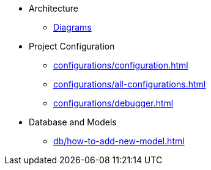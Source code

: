 ** Architecture
*** xref:er-diagram.adoc[Diagrams]


** Project Configuration
*** xref:configurations/configuration.adoc[]
*** xref:configurations/all-configurations.adoc[]
*** xref:configurations/debugger.adoc[]


** Database and Models
*** xref:db/how-to-add-new-model.adoc[]